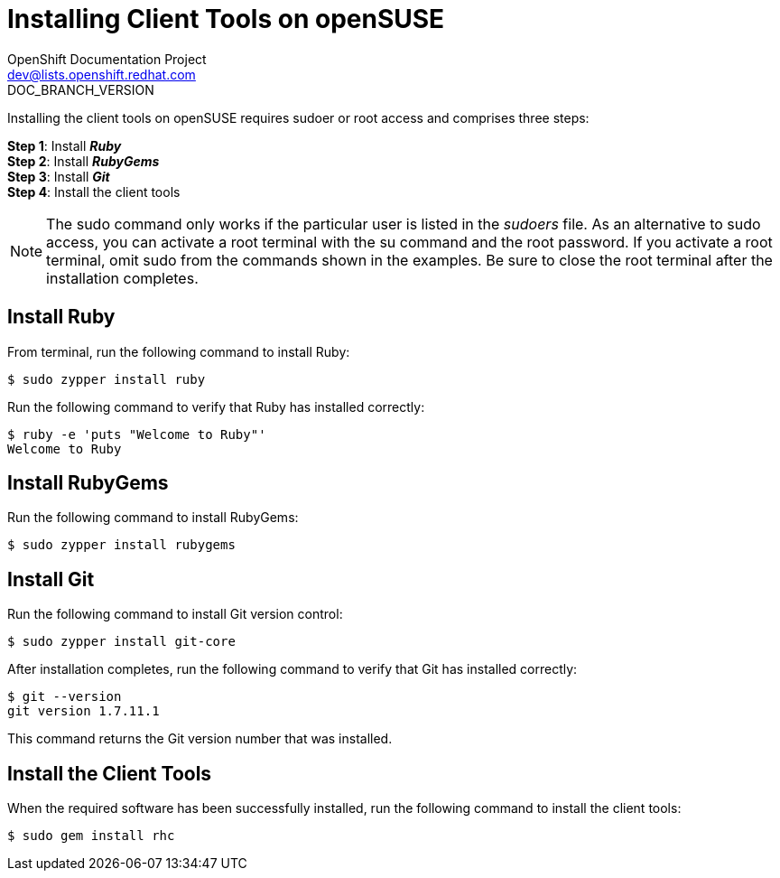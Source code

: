 = Installing Client Tools on openSUSE
OpenShift Documentation Project <dev@lists.openshift.redhat.com>
DOC_BRANCH_VERSION
:data-uri:
:icons:

Installing the client tools on openSUSE requires sudoer or root access and comprises three steps:

*Step 1*: Install *_Ruby_* + 
*Step 2*: Install *_RubyGems_* + 
*Step 3*: Install *_Git_* + 
*Step 4*: Install the client tools

[NOTE]
====  
The +sudo+ command only works if the particular user is listed in the _sudoers_ file. As an alternative to sudo access, you can activate a root terminal with the +su+ command and the root password. If you activate a root terminal, omit +sudo+ from the commands shown in the examples. Be sure to close the root terminal after the installation completes. 
==== 

== Install Ruby

From terminal, run the following command to install Ruby:

----
$ sudo zypper install ruby
----

Run the following command to verify that Ruby has installed correctly:

----
$ ruby -e 'puts "Welcome to Ruby"'
Welcome to Ruby
----

== Install RubyGems

Run the following command to install RubyGems:

----
$ sudo zypper install rubygems
----

== Install Git 

Run the following command to install Git version control:

----
$ sudo zypper install git-core
----

After installation completes, run the following command to verify that Git has installed correctly:

----
$ git --version
git version 1.7.11.1
----

This command returns the Git version number that was installed. 


== Install the Client Tools

When the required software has been successfully installed, run the following command to install the client tools:

----
$ sudo gem install rhc
----

//When the installation completes, proceed to <<Configuring_Client_Tools>> to configure the client tools using the interactive setup wizard. 
